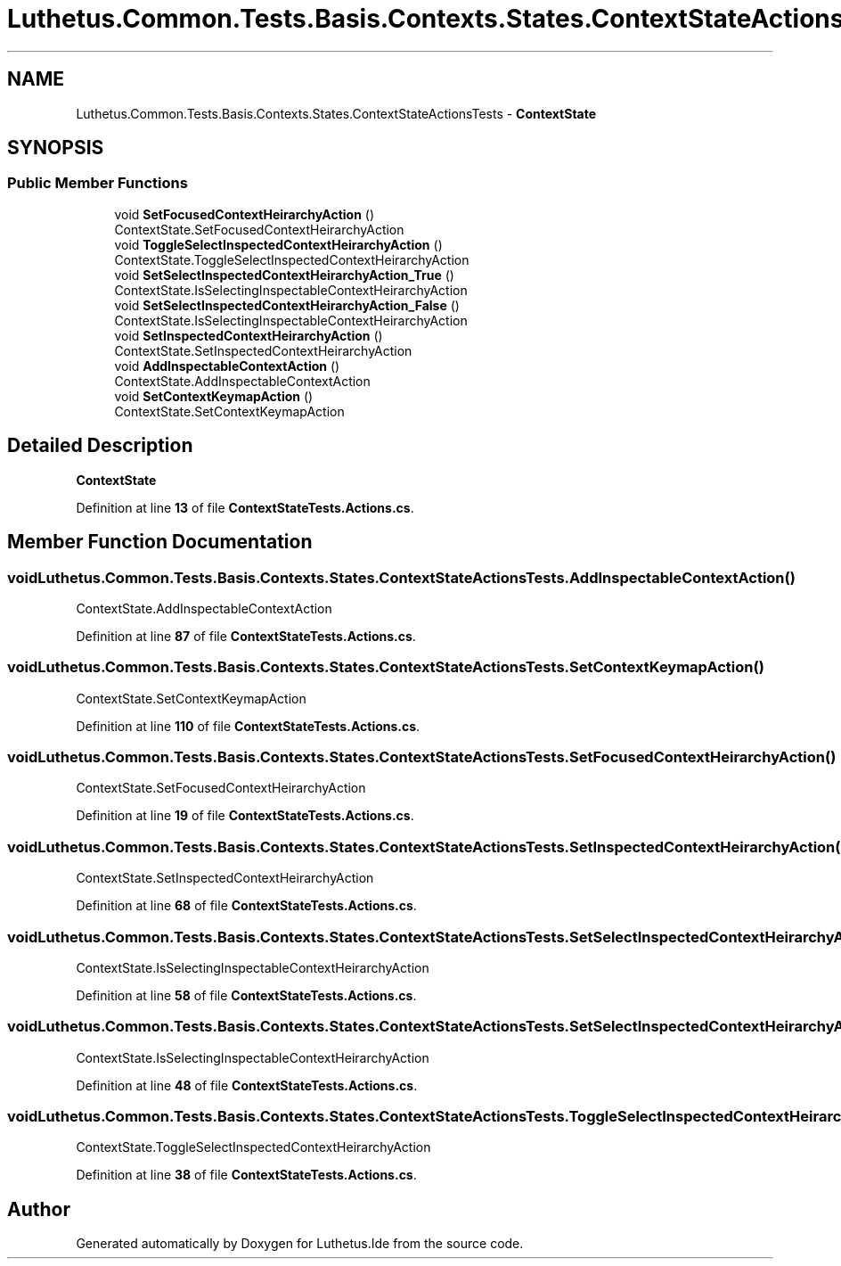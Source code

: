 .TH "Luthetus.Common.Tests.Basis.Contexts.States.ContextStateActionsTests" 3 "Version 1.0.0" "Luthetus.Ide" \" -*- nroff -*-
.ad l
.nh
.SH NAME
Luthetus.Common.Tests.Basis.Contexts.States.ContextStateActionsTests \- \fBContextState\fP  

.SH SYNOPSIS
.br
.PP
.SS "Public Member Functions"

.in +1c
.ti -1c
.RI "void \fBSetFocusedContextHeirarchyAction\fP ()"
.br
.RI "ContextState\&.SetFocusedContextHeirarchyAction "
.ti -1c
.RI "void \fBToggleSelectInspectedContextHeirarchyAction\fP ()"
.br
.RI "ContextState\&.ToggleSelectInspectedContextHeirarchyAction "
.ti -1c
.RI "void \fBSetSelectInspectedContextHeirarchyAction_True\fP ()"
.br
.RI "ContextState\&.IsSelectingInspectableContextHeirarchyAction "
.ti -1c
.RI "void \fBSetSelectInspectedContextHeirarchyAction_False\fP ()"
.br
.RI "ContextState\&.IsSelectingInspectableContextHeirarchyAction "
.ti -1c
.RI "void \fBSetInspectedContextHeirarchyAction\fP ()"
.br
.RI "ContextState\&.SetInspectedContextHeirarchyAction "
.ti -1c
.RI "void \fBAddInspectableContextAction\fP ()"
.br
.RI "ContextState\&.AddInspectableContextAction "
.ti -1c
.RI "void \fBSetContextKeymapAction\fP ()"
.br
.RI "ContextState\&.SetContextKeymapAction "
.in -1c
.SH "Detailed Description"
.PP 
\fBContextState\fP 
.PP
Definition at line \fB13\fP of file \fBContextStateTests\&.Actions\&.cs\fP\&.
.SH "Member Function Documentation"
.PP 
.SS "void Luthetus\&.Common\&.Tests\&.Basis\&.Contexts\&.States\&.ContextStateActionsTests\&.AddInspectableContextAction ()"

.PP
ContextState\&.AddInspectableContextAction 
.PP
Definition at line \fB87\fP of file \fBContextStateTests\&.Actions\&.cs\fP\&.
.SS "void Luthetus\&.Common\&.Tests\&.Basis\&.Contexts\&.States\&.ContextStateActionsTests\&.SetContextKeymapAction ()"

.PP
ContextState\&.SetContextKeymapAction 
.PP
Definition at line \fB110\fP of file \fBContextStateTests\&.Actions\&.cs\fP\&.
.SS "void Luthetus\&.Common\&.Tests\&.Basis\&.Contexts\&.States\&.ContextStateActionsTests\&.SetFocusedContextHeirarchyAction ()"

.PP
ContextState\&.SetFocusedContextHeirarchyAction 
.PP
Definition at line \fB19\fP of file \fBContextStateTests\&.Actions\&.cs\fP\&.
.SS "void Luthetus\&.Common\&.Tests\&.Basis\&.Contexts\&.States\&.ContextStateActionsTests\&.SetInspectedContextHeirarchyAction ()"

.PP
ContextState\&.SetInspectedContextHeirarchyAction 
.PP
Definition at line \fB68\fP of file \fBContextStateTests\&.Actions\&.cs\fP\&.
.SS "void Luthetus\&.Common\&.Tests\&.Basis\&.Contexts\&.States\&.ContextStateActionsTests\&.SetSelectInspectedContextHeirarchyAction_False ()"

.PP
ContextState\&.IsSelectingInspectableContextHeirarchyAction 
.PP
Definition at line \fB58\fP of file \fBContextStateTests\&.Actions\&.cs\fP\&.
.SS "void Luthetus\&.Common\&.Tests\&.Basis\&.Contexts\&.States\&.ContextStateActionsTests\&.SetSelectInspectedContextHeirarchyAction_True ()"

.PP
ContextState\&.IsSelectingInspectableContextHeirarchyAction 
.PP
Definition at line \fB48\fP of file \fBContextStateTests\&.Actions\&.cs\fP\&.
.SS "void Luthetus\&.Common\&.Tests\&.Basis\&.Contexts\&.States\&.ContextStateActionsTests\&.ToggleSelectInspectedContextHeirarchyAction ()"

.PP
ContextState\&.ToggleSelectInspectedContextHeirarchyAction 
.PP
Definition at line \fB38\fP of file \fBContextStateTests\&.Actions\&.cs\fP\&.

.SH "Author"
.PP 
Generated automatically by Doxygen for Luthetus\&.Ide from the source code\&.
